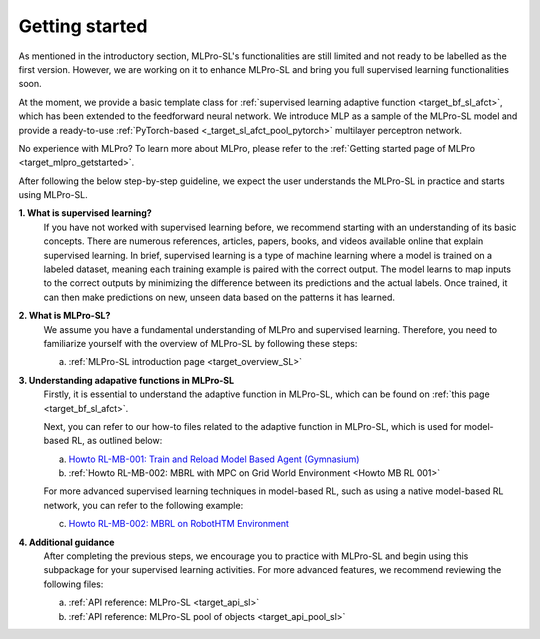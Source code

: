 .. _target_getstarted_SL:
Getting started
---------------

As mentioned in the introductory section, MLPro-SL's functionalities are still limited and not ready to be labelled as the first version.
However, we are working on it to enhance MLPro-SL and bring you full supervised learning functionalities soon.

At the moment, we provide a basic template class for :ref:`supervised learning adaptive function <target_bf_sl_afct>`, which has been extended to the feedforward neural network.
We introduce MLP as a sample of the MLPro-SL model and provide a ready-to-use :ref:`PyTorch-based <_target_sl_afct_pool_pytorch>` multilayer perceptron network.

No experience with MLPro? To learn more about MLPro, please refer to the :ref:`Getting started page of MLPro <target_mlpro_getstarted>`.

After following the below step-by-step guideline, we expect the user understands the MLPro-SL in practice and starts using MLPro-SL.

**1. What is supervised learning?**
   If you have not worked with supervised learning before, we recommend starting with an understanding of its basic concepts.
   There are numerous references, articles, papers, books, and videos available online that explain supervised learning.
   In brief, supervised learning is a type of machine learning where a model is trained on a labeled dataset, meaning each training example is paired with the correct output.
   The model learns to map inputs to the correct outputs by minimizing the difference between its predictions and the actual labels.
   Once trained, it can then make predictions on new, unseen data based on the patterns it has learned.


**2. What is MLPro-SL?**
   We assume you have a fundamental understanding of MLPro and supervised learning.
   Therefore, you need to familiarize yourself with the overview of MLPro-SL by following these steps:

   (a) :ref:`MLPro-SL introduction page <target_overview_SL>`


**3. Understanding adapative functions in MLPro-SL**
   Firstly, it is essential to understand the adaptive function in MLPro-SL, which can be found on  :ref:`this page <target_bf_sl_afct>`.

   Next, you can refer to our how-to files related to the adaptive function in MLPro-SL, which is used for model-based RL, as outlined below:

   (a) `Howto RL-MB-001: Train and Reload Model Based Agent (Gymnasium) <https://mlpro-int-sb3.readthedocs.io/en/latest/content/01_example_pool/04_howtos_mb/howto_rl_mb_001_train_and_reload_model_based_agent_gym%20copy.html>`_

   (b) :ref:`Howto RL-MB-002: MBRL with MPC on Grid World Environment <Howto MB RL 001>`

   For more advanced supervised learning techniques in model-based RL, such as using a native model-based RL network, you can refer to the following example:

   (c) `Howto RL-MB-002: MBRL on RobotHTM Environment <https://mlpro-int-sb3.readthedocs.io/en/latest/content/01_example_pool/04_howtos_mb/howto_rl_mb_002_robothtm_environment.html>`_


**4. Additional guidance**
   After completing the previous steps, we encourage you to practice with MLPro-SL and begin using this subpackage for your supervised learning activities. 
   For more advanced features, we recommend reviewing the following files:

   (a) :ref:`API reference: MLPro-SL <target_api_sl>`
   
   (b) :ref:`API reference: MLPro-SL pool of objects <target_api_pool_sl>`